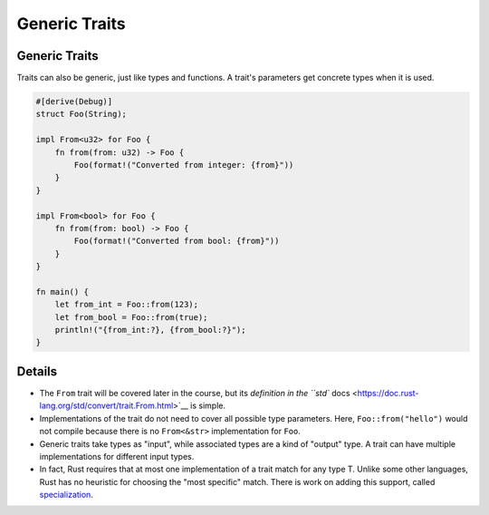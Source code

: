 ================
Generic Traits
================

----------------
Generic Traits
----------------

Traits can also be generic, just like types and functions. A trait's
parameters get concrete types when it is used.

.. code:: rust,editable

   #[derive(Debug)]
   struct Foo(String);

   impl From<u32> for Foo {
       fn from(from: u32) -> Foo {
           Foo(format!("Converted from integer: {from}"))
       }
   }

   impl From<bool> for Foo {
       fn from(from: bool) -> Foo {
           Foo(format!("Converted from bool: {from}"))
       }
   }

   fn main() {
       let from_int = Foo::from(123);
       let from_bool = Foo::from(true);
       println!("{from_int:?}, {from_bool:?}");
   }

.. raw:: html

---------
Details
---------

-  The ``From`` trait will be covered later in the course, but its
   `definition in the ``std``
   docs <https://doc.rust-lang.org/std/convert/trait.From.html>`__ is
   simple.

-  Implementations of the trait do not need to cover all possible type
   parameters. Here, ``Foo::from("hello")`` would not compile because
   there is no ``From<&str>`` implementation for ``Foo``.

-  Generic traits take types as "input", while associated types are a
   kind of "output" type. A trait can have multiple implementations for
   different input types.

-  In fact, Rust requires that at most one implementation of a trait
   match for any type T. Unlike some other languages, Rust has no
   heuristic for choosing the "most specific" match. There is work on
   adding this support, called
   `specialization <https://rust-lang.github.io/rfcs/1210-impl-specialization.html>`__.

.. raw:: html

